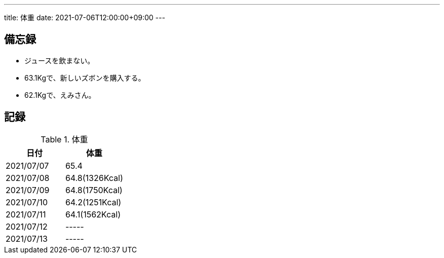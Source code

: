 ---
title: 体重
date: 2021-07-06T12:00:00+09:00
---

== 備忘録

* ジュースを飲まない。
* 63.1Kgで、新しいズボンを購入する。
* 62.1Kgで、えみさん。

== 記録

.体重
[options="header"]
|=======================
|日付|体重
|2021/07/07|65.4
|2021/07/08|64.8(1326Kcal)
|2021/07/09|64.8(1750Kcal)
|2021/07/10|64.2(1251Kcal)
|2021/07/11|64.1(1562Kcal)
|2021/07/12|-----
|2021/07/13|-----
|=======================